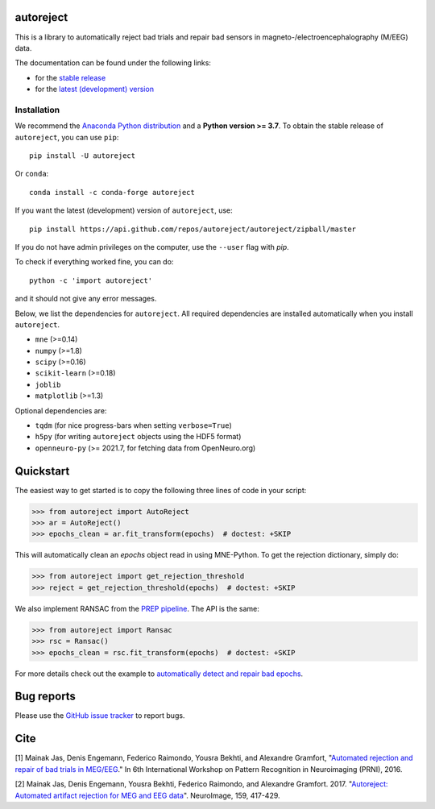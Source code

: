 autoreject
==========

|CircleCI|_ |GitHub Actions|_ |Codecov|_ |PyPI|_ |Conda-Forge|_

.. |CircleCI| image:: https://circleci.com/gh/autoreject/autoreject/tree/master.svg?style=shield&circle-token=:circle-token
.. _CircleCI: https://circleci.com/gh/autoreject/autoreject

.. |GitHub Actions| image:: https://github.com/autoreject/autoreject/actions/workflows/test.yml/badge.svg
.. _GitHub Actions: https://github.com/autoreject/autoreject/actions/workflows/test.yml

.. |Codecov| image:: http://codecov.io/github/autoreject/autoreject/coverage.svg?branch=master
.. _Codecov: http://codecov.io/github/autoreject/autoreject?branch=master

.. |PyPI| image:: https://badge.fury.io/py/autoreject.svg
.. _PyPI: https://badge.fury.io/py/autoreject

.. |Conda-Forge| image:: https://img.shields.io/conda/vn/conda-forge/autoreject.svg
.. _Conda-Forge: https://anaconda.org/conda-forge/autoreject/

This is a library to automatically reject bad trials and repair bad sensors in magneto-/electroencephalography (M/EEG) data.

.. image:: http://autoreject.github.io/_images/sphx_glr_plot_visualize_bad_epochs_002.png


The documentation can be found under the following links:

- for the `stable release <https://autoreject.github.io/>`_
- for the `latest (development) version <https://circleci.com/api/v1.1/project/github/autoreject/autoreject/latest/artifacts/0/html/index.html?branch=master>`_

.. docs_readme_include_label

Installation
------------

We recommend the `Anaconda Python distribution <https://www.anaconda.com/>`_
and a **Python version >= 3.7**.
To obtain the stable release of ``autoreject``, you can use ``pip``::

    pip install -U autoreject

Or ``conda``::

    conda install -c conda-forge autoreject

If you want the latest (development) version of ``autoreject``, use::

    pip install https://api.github.com/repos/autoreject/autoreject/zipball/master

If you do not have admin privileges on the computer, use the ``--user`` flag
with `pip`.

To check if everything worked fine, you can do::

    python -c 'import autoreject'

and it should not give any error messages.

Below, we list the dependencies for ``autoreject``.
All required dependencies are installed automatically when you install ``autoreject``.

* ``mne`` (>=0.14)
* ``numpy`` (>=1.8)
* ``scipy`` (>=0.16)
* ``scikit-learn`` (>=0.18)
* ``joblib``
* ``matplotlib`` (>=1.3)

Optional dependencies are:

* ``tqdm`` (for nice progress-bars when setting ``verbose=True``)
* ``h5py`` (for writing ``autoreject`` objects using the HDF5 format)
* ``openneuro-py`` (>= 2021.7, for fetching data from OpenNeuro.org)

Quickstart
==========

The easiest way to get started is to copy the following three lines of code
in your script:

.. code:: python

	>>> from autoreject import AutoReject
	>>> ar = AutoReject()
	>>> epochs_clean = ar.fit_transform(epochs)  # doctest: +SKIP

This will automatically clean an `epochs` object read in using MNE-Python. To get the
rejection dictionary, simply do:

.. code:: python

	>>> from autoreject import get_rejection_threshold
	>>> reject = get_rejection_threshold(epochs)  # doctest: +SKIP

We also implement RANSAC from the `PREP pipeline <https://doi.org/10.3389/fninf.2015.00016>`_.
The API is the same:

.. code:: python

	>>> from autoreject import Ransac
	>>> rsc = Ransac()
	>>> epochs_clean = rsc.fit_transform(epochs)  # doctest: +SKIP

For more details check out the example to
`automatically detect and repair bad epochs <https://circleci.com/api/v1.1/project/github/autoreject/autoreject/latest/artifacts/0/html/auto_examples/plot_auto_repair.html#sphx-glr-auto-examples-plot-auto-repair-py?branch=master>`_.

Bug reports
===========

Please use the `GitHub issue tracker <https://github.com/autoreject/autoreject/issues>`_ to report bugs.

Cite
====

[1] Mainak Jas, Denis Engemann, Federico Raimondo, Yousra Bekhti, and Alexandre Gramfort, "`Automated rejection and repair of bad trials in MEG/EEG <https://hal.archives-ouvertes.fr/hal-01313458/document>`_."
In 6th International Workshop on Pattern Recognition in Neuroimaging (PRNI), 2016.

[2] Mainak Jas, Denis Engemann, Yousra Bekhti, Federico Raimondo, and Alexandre Gramfort. 2017.
"`Autoreject: Automated artifact rejection for MEG and EEG data <http://www.sciencedirect.com/science/article/pii/S1053811917305013>`_".
NeuroImage, 159, 417-429.
